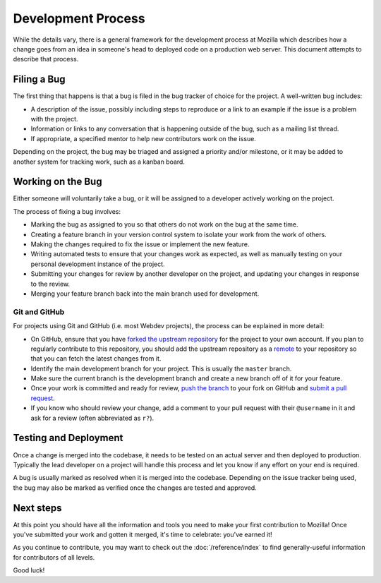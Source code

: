 Development Process
===================

While the details vary, there is a general framework for the development
process at Mozilla which describes how a change goes from an idea in someone's
head to deployed code on a production web server. This document attempts to
describe that process.

Filing a Bug
------------

The first thing that happens is that a bug is filed in the bug tracker of
choice for the project. A well-written bug includes:

- A description of the issue, possibly including steps to reproduce or a link
  to an example if the issue is a problem with the project.
- Information or links to any conversation that is happening outside of the
  bug, such as a mailing list thread.
- If appropriate, a specified mentor to help new contributors work on the
  issue.

Depending on the project, the bug may be triaged and assigned a priority and/or
milestone, or it may be added to another system for tracking work, such as a
kanban board.

Working on the Bug
------------------

Either someone will voluntarily take a bug, or it will be assigned to a
developer actively working on the project.

The process of fixing a bug involves:

- Marking the bug as assigned to you so that others do not work on the bug at
  the same time.
- Creating a feature branch in your version control system to isolate your work
  from the work of others.
- Making the changes required to fix the issue or implement the new feature.
- Writing automated tests to ensure that your changes work as expected, as well
  as manually testing on your personal development instance of the project.
- Submitting your changes for review by another developer on the project, and
  updating your changes in response to the review.
- Merging your feature branch back into the main branch used for development.

Git and GitHub
^^^^^^^^^^^^^^

For projects using Git and GitHub (i.e. most Webdev projects), the process
can be explained in more detail:

- On GitHub, ensure that you have `forked the upstream repository`_ for the
  project to your own account. If you plan to regularly contribute to this
  repository, you should add the upstream repository as a `remote`_ to your
  repository so that you can fetch the latest changes from it.
- Identify the main development branch for your project. This is usually the
  ``master`` branch.
- Make sure the current branch is the development branch and create a new
  branch off of it for your feature.
- Once your work is committed and ready for review, `push the branch`_ to your
  fork on GitHub and `submit a pull request`_.
- If you know who should review your change, add a comment to your pull request
  with their ``@username`` in it and ask for a review (often abbreviated as
  ``r?``).

.. seealso::

   :doc:`/reference/glossary`
      A glossary of specialized terms used within Webdev, including some
      abbreviations used for code review, such as ``r?``, ``r+``, and ``r-``.

   `GitHub Flow <https://guides.github.com/introduction/flow/>`_
      A process for branching, reviewing, and merging code that is very similar
      to the process above.

.. _forked the upstream repository: https://help.github.com/articles/fork-a-repo
.. _remote: https://help.github.com/articles/about-remote-repositories
.. _push the branch: https://help.github.com/articles/pushing-to-a-remote
.. _submit a pull request: https://help.github.com/articles/using-pull-requests

Testing and Deployment
----------------------

Once a change is merged into the codebase, it needs to be tested on an actual
server and then deployed to production. Typically the lead developer on a
project will handle this process and let you know if any effort on your end is
required.

A bug is usually marked as resolved when it is merged into the codebase.
Depending on the issue tracker being used, the bug may also be marked as
verified once the changes are tested and approved.

Next steps
----------

At this point you should have all the information and tools you need to make
your first contribution to Mozilla! Once you've submitted your work and gotten
it merged, it's time to celebrate: you've earned it!

As you continue to contribute, you may want to check out the
:doc:`/reference/index` to find generally-useful information for contributors
of all levels.

Good luck!
